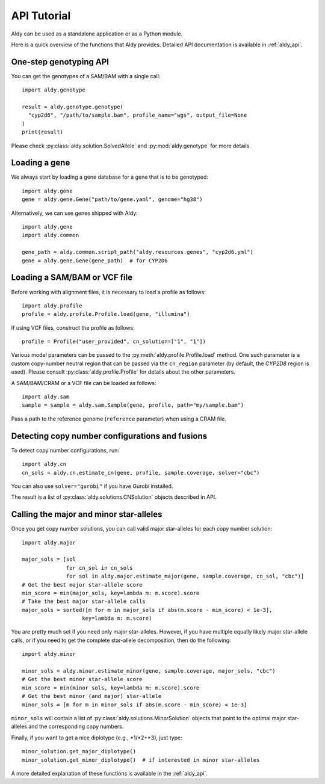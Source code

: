 API Tutorial
************

Aldy can be used as a standalone application or as a Python module.

Here is a quick overview of the functions that Aldy provides.
Detailed API documentation is available in :ref:`aldy_api`.


One-step genotyping API
=======================

You can get the genotypes of a SAM/BAM with a single call::

  import aldy.genotype

  result = aldy.genotype.genotype(
    "cyp2d6", "/path/to/sample.bam", profile_name="wgs", output_file=None
  )
  print(result)

Please check :py:class:`aldy.solution.SolvedAllele` and :py:mod:`aldy.genotype` for more details.


Loading a gene
==============

We always start by loading a gene database for a gene that is to be genotyped::

  import aldy.gene
  gene = aldy.gene.Gene("path/to/gene.yaml", genome="hg38")


Alternatively, we can use genes shipped with Aldy::

  import aldy.gene
  import aldy.common

  gene_path = aldy.common.script_path("aldy.resources.genes", "cyp2d6.yml")
  gene = aldy.gene.Gene(gene_path)  # for CYP2D6


Loading a SAM/BAM or VCF file
=============================

Before working with alignment files, it is necessary to load a profile as follows::

  import aldy.profile
  profile = aldy.profile.Profile.load(gene, "illumina")

If using VCF files, construct the profile as follows::

  profile = Profile("user_provided", cn_solution=["1", "1"])

Various model parameters can be passed to the :py:meth:`aldy.profile.Profile.load` method.
One such parameter is a custom copy-number neutral region that can be passed via the ``cn_region`` parameter
(by default, the *CYP2D8* region is used).
Please consult :py:class:`aldy.profile.Profile` for details about the other parameters.

A SAM/BAM/CRAM or a VCF file can be loaded as follows::

  import aldy.sam
  sample = sample = aldy.sam.Sample(gene, profile, path="my/sample.bam")

Pass a path to the reference genome (``reference`` parameter) when using a CRAM file.

Detecting copy number configurations and fusions
================================================

To detect copy number configurations, run::

  import aldy.cn
  cn_sols = aldy.cn.estimate_cn(gene, profile, sample.coverage, solver="cbc")

You can also use ``solver="gurobi"`` if you have Gurobi installed.

The result is a list of :py:class:`aldy.solutions.CNSolution` objects described in API.


Calling the major and minor star-alleles
========================================

Once you get copy number solutions, you can call valid major star-alleles for each copy number solution::

  import aldy.major

  major_sols = [sol
                for cn_sol in cn_sols
                for sol in aldy.major.estimate_major(gene, sample.coverage, cn_sol, "cbc")]
  # Get the best major star-allele score
  min_score = min(major_sols, key=lambda m: m.score).score
  # Take the best major star-allele calls
  major_sols = sorted([m for m in major_sols if abs(m.score - min_score) < 1e-3],
                     key=lambda m: m.score)

You are pretty much set if you need only major star-alleles.
However, if you have multiple equally likely major star-allele calls, or if you need
to get the complete star-allele decomposition, then do the following::

  import aldy.minor

  minor_sols = aldy.minor.estimate_minor(gene, sample.coverage, major_sols, "cbc")
  # Get the best minor star-allele score
  min_score = min(minor_sols, key=lambda m: m.score).score
  # Get the best minor (and major) star-allele
  minor_sols = [m for m in minor_sols if abs(m.score - min_score) < 1e-3]

``minor_sols`` will contain a list of :py:class:`aldy.solutions.MinorSolution` objects
that point to the optimal major star-alleles and the corresponding copy numbers.

Finally, if you want to get a nice diplotype (e.g., \*1/\*2+\*3), just type::

  minor_solution.get_major_diplotype()
  minor_solution.get_minor_diplotype()  # if interested in minor star-alleles

A more detailed explanation of these functions is available in the :ref:`aldy_api`.
